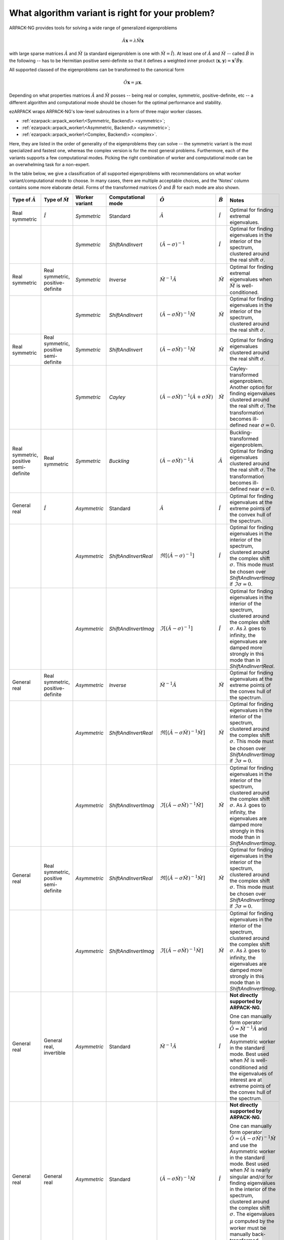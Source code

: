 .. _choice:

What algorithm variant is right for your problem?
=================================================

ARPACK-NG provides tools for solving a wide range of generalized eigenproblems

.. math::

  \hat A \mathbf{x} = \lambda \hat M \mathbf{x}

with large sparse matrices :math:`\hat A` and :math:`\hat M` (a standard
eigenproblem is one with :math:`\hat M = \hat I`). At least one of
:math:`\hat A` and :math:`\hat M` -- called :math:`\hat B` in the following --
has to be Hermitian positive semi-definite so that it defines a weighted
inner product :math:`\langle \mathbf{x}, \mathbf{y} \rangle =
\mathbf{x}^\dagger \hat B \mathbf{y}`.

All supported classed of the eigenproblems can be transformed to the
canonical form

.. math::

  \hat O \mathbf{x} = \mu \mathbf{x}.

Depending on what properties matrices :math:`\hat A` and :math:`\hat M` posses
-- being real or complex, symmetric, positive-definite, etc -- a different
algorithm and computational mode should be chosen for the optimal performance
and stability.

ezARPACK wraps ARPACK-NG's low-level subroutines in a form of three major
worker classes.

* :ref:`ezarpack::arpack_worker\<Symmetric, Backend\> <symmetric>`;
* :ref:`ezarpack::arpack_worker\<Asymmetric, Backend\> <asymmetric>`;
* :ref:`ezarpack::arpack_worker\<Complex, Backend\> <complex>`.

Here, they are listed in the order of generality of the eigenproblems they can
solve -- the symmetric variant is the most specialized and fastest one, whereas
the complex version is for the most general problems. Furthermore, each of the
variants supports a few computational modes. Picking the right combination of
worker and computational mode can be an overwhelming task for a non-expert.

In the table below, we give a classification of all supported eigenproblems with
recommendations on what worker variant/computational mode to choose.
In many cases, there are multiple acceptable choices, and the 'Notes' column
contains some more elaborate detail. Forms of the transformed matrices
:math:`\hat O` and :math:`\hat B` for each mode are also shown.

.. list-table::
  :header-rows: 1
  :align: left
  :widths: auto

  * - Type of :math:`\hat A`
    - Type of :math:`\hat M`
    - Worker variant
    - Computational mode
    - :math:`\hat O`
    - :math:`\hat B`
    - Notes

  * - Real symmetric
    - :math:`\hat I`
    - `Symmetric`
    - Standard
    - :math:`\hat A`
    - :math:`\hat I`
    - Optimal for finding extremal eigenvalues.

  * -
    -
    - `Symmetric`
    - `ShiftAndInvert`
    - :math:`(\hat A - \sigma)^{-1}`
    - :math:`\hat I`
    - Optimal for finding eigenvalues in the interior of the spectrum, clustered
      around the real shift :math:`\sigma`.

  * - Real symmetric
    - Real symmetric, positive-definite
    - `Symmetric`
    - `Inverse`
    - :math:`\hat M^{-1} \hat A`
    - :math:`\hat M`
    - Optimal for finding extremal eigenvalues when :math:`\hat M` is
      well-conditioned.

  * -
    -
    - `Symmetric`
    - `ShiftAndInvert`
    - :math:`(\hat A-\sigma \hat M)^{-1} \hat M`
    - :math:`\hat M`
    - Optimal for finding eigenvalues in the interior of the spectrum, clustered
      around the real shift :math:`\sigma`.

  * - Real symmetric
    - Real symmetric, positive semi-definite
    - `Symmetric`
    - `ShiftAndInvert`
    - :math:`(\hat A - \sigma \hat M)^{-1} \hat M`
    - :math:`\hat M`
    - Optimal for finding eigenvalues clustered around the real shift
      :math:`\sigma`.

  * -
    -
    - `Symmetric`
    - `Cayley`
    - :math:`(\hat A - \sigma \hat M)^{-1} (\hat A + \sigma \hat M)`
    - :math:`\hat M`
    - Cayley-transformed eigenproblem. Another option for finding eigenvalues
      clustered around the real shift :math:`\sigma`. The transformation
      becomes ill-defined near :math:`\sigma = 0`.

  * - Real symmetric, positive semi-definite
    - Real symmetric
    - `Symmetric`
    - `Buckling`
    - :math:`(\hat A - \sigma \hat M)^{-1} \hat A`
    - :math:`\hat A`
    - Buckling-transformed eigenproblem. Optimal for finding eigenvalues
      clustered around the real shift :math:`\sigma`. The transformation
      becomes ill-defined near :math:`\sigma = 0`.

  * - General real
    - :math:`\hat I`
    - `Asymmetric`
    - Standard
    - :math:`\hat A`
    - :math:`\hat I`
    - Optimal for finding eigenvalues at the extreme points of the convex
      hull of the spectrum.

  * -
    -
    - `Asymmetric`
    - `ShiftAndInvertReal`
    - :math:`\Re [(\hat A - \sigma)^{-1}]`
    - :math:`\hat I`
    - Optimal for finding eigenvalues in the interior of the spectrum, clustered
      around the complex shift :math:`\sigma`. This mode must be chosen over
      `ShiftAndInvertImag` if :math:`\Im\sigma = 0`.

  * -
    -
    - `Asymmetric`
    - `ShiftAndInvertImag`
    - :math:`\Im [(\hat A - \sigma)^{-1}]`
    - :math:`\hat I`
    - Optimal for finding eigenvalues in the interior of the spectrum, clustered
      around the complex shift :math:`\sigma`. As :math:`\lambda` goes to
      infinity, the eigenvalues are damped more strongly in this mode than in
      `ShiftAndInvertReal`.

  * - General real
    - Real symmetric, positive-definite
    - `Asymmetric`
    - `Inverse`
    - :math:`\hat M^{-1} \hat A`
    - :math:`\hat M`
    - Optimal for finding eigenvalues at the extreme points of the convex
      hull of the spectrum.

  * -
    -
    - `Asymmetric`
    - `ShiftAndInvertReal`
    - :math:`\Re [(\hat A - \sigma\hat M)^{-1} \hat M]`
    - :math:`\hat M`
    - Optimal for finding eigenvalues in the interior of the spectrum, clustered
      around the complex shift :math:`\sigma`. This mode must be chosen over
      `ShiftAndInvertImag` if :math:`\Im\sigma = 0`.

  * -
    -
    - `Asymmetric`
    - `ShiftAndInvertImag`
    - :math:`\Im [(\hat A - \sigma\hat M)^{-1} \hat M]`
    - :math:`\hat M`
    - Optimal for finding eigenvalues in the interior of the spectrum, clustered
      around the complex shift :math:`\sigma`. As :math:`\lambda` goes to
      infinity, the eigenvalues are damped more strongly in this mode than in
      `ShiftAndInvertImag`.

  * - General real
    - Real symmetric, positive semi-definite
    - `Asymmetric`
    - `ShiftAndInvertReal`
    - :math:`\Re [(\hat A - \sigma\hat M)^{-1} \hat M]`
    - :math:`\hat M`
    - Optimal for finding eigenvalues in the interior of the spectrum, clustered
      around the complex shift :math:`\sigma`. This mode must be chosen over
      `ShiftAndInvertImag` if :math:`\Im\sigma = 0`.

  * -
    -
    - `Asymmetric`
    - `ShiftAndInvertImag`
    - :math:`\Im [(\hat A - \sigma\hat M)^{-1} \hat M]`
    - :math:`\hat M`
    - Optimal for finding eigenvalues in the interior of the spectrum, clustered
      around the complex shift :math:`\sigma`. As :math:`\lambda` goes to
      infinity, the eigenvalues are damped more strongly in this mode than in
      `ShiftAndInvertImag`.

  * - General real
    - General real, invertible
    - `Asymmetric`
    - Standard
    - :math:`\hat M^{-1} \hat A`
    - :math:`\hat I`
    - **Not directly supported by ARPACK-NG**.

      One can manually form operator
      :math:`\hat O = \hat M^{-1} \hat A` and use the Asymmetric worker in the
      standard mode. Best used when :math:`\hat M` is well-conditioned and
      the eigenvalues of interest are at extreme points of the convex
      hull of the spectrum.

  * - General real
    - General real
    - `Asymmetric`
    - Standard
    - :math:`(\hat A - \sigma\hat M)^{-1} \hat M`
    - :math:`\hat I`
    - **Not directly supported by ARPACK-NG**.

      One can manually form operator
      :math:`\hat O = (\hat A - \sigma\hat M)^{-1}\hat M` and use the Asymmetric
      worker in the standard mode. Best used when :math:`\hat M` is nearly
      singular and/or for finding eigenvalues in the interior of the spectrum,
      clustered around the complex shift :math:`\sigma`. The eigenvalues
      :math:`\mu` computed by the worker must be manually back-transformed
      according to :math:`\lambda = \mu^{-1} + \sigma`.

  * - Complex
    - :math:`\hat I`
    - `Complex`
    - Standard
    - :math:`\hat A`
    - :math:`\hat I`
    - Optimal for finding eigenvalues at the extreme points of the convex
      hull of the spectrum.

  * -
    -
    - `Complex`
    - `ShiftAndInvert`
    - :math:`(\hat A - \sigma)^{-1}`
    - :math:`\hat I`
    - Optimal for finding eigenvalues in the interior of the spectrum, clustered
      around the complex shift :math:`\sigma`.

  * - Complex
    - Complex, Hermitian, positive-definite
    - `Complex`
    - `Inverse`
    - :math:`\hat M^{-1} \hat A`
    - :math:`\hat M`
    - Optimal for finding eigenvalues at the extreme points of the convex
      hull of the spectrum when :math:`\hat M` is well-conditioned.

  * -
    -
    - `Complex`
    - `ShiftAndInvert`
    - :math:`(\hat A - \sigma \hat M)^{-1} \hat M`
    - :math:`\hat M`
    - Optimal for finding eigenvalues in the interior of the spectrum, clustered
      around the complex shift :math:`\sigma`.

  * - Complex
    - Complex, Hermitian, positive semi-definite
    - `Complex`
    - `ShiftAndInvert`
    - :math:`(\hat A - \sigma \hat M)^{-1} \hat M`
    - :math:`\hat M`
    - Optimal for finding eigenvalues in the interior of the spectrum, clustered
      around the complex shift :math:`\sigma`.

  * - Complex
    - Complex, invertible
    - `Complex`
    - Standard
    - :math:`\hat M^{-1} \hat A`
    - :math:`\hat I`
    - **Not directly supported by ARPACK-NG**.

      One can manually form operator
      :math:`\hat O = \hat M^{-1} \hat A` and use the Complex worker in the
      standard mode. Best used when :math:`\hat M` is well-conditioned and
      the eigenvalues of interest are at extreme points of the convex
      hull of the spectrum.

  * - Complex
    - General complex
    - `Complex`
    - Standard
    - :math:`(\hat A - \sigma\hat M)^{-1} \hat M`
    - :math:`\hat I`
    - **Not directly supported by ARPACK-NG**.

      One can manually form operator
      :math:`\hat O = (\hat A - \sigma\hat M)^{-1}\hat M` and use the Complex
      worker in the standard mode. Best used when :math:`\hat M` is nearly
      singular and/or for finding eigenvalues in the interior of the spectrum,
      clustered around the complex shift :math:`\sigma`. The eigenvalues
      :math:`\mu` computed by the worker must be manually back-transformed
      according to :math:`\lambda = \mu^{-1} + \sigma`.

Matrix :math:`\hat M` being well-conditioned means that it has a moderate
condition number :math:`||\hat M||_2\cdot||\hat M^{-1}||_2`.
The shift :math:`\sigma` used in various Shift-and-Invert modes has to be
provided by the user based on *a priori* knowledge about the spectrum. The
fastest convergence is achieved when it is close to the selected eigenvalues of
interest.

The table presented here is meant to give only some basic guidance. For a much
deeper overview of ARPACK-NG's capabilities you are referred to the definitive

  ARPACK Users' Guide: Solution of Large Scale Eigenvalue Problems
  with Implicitly Restarted Arnoldi Methods (R. B. Lehoucq, D. C. Sorensen,
  C. Yang, SIAM, 1998),
  https://www.caam.rice.edu/software/ARPACK/UG/

